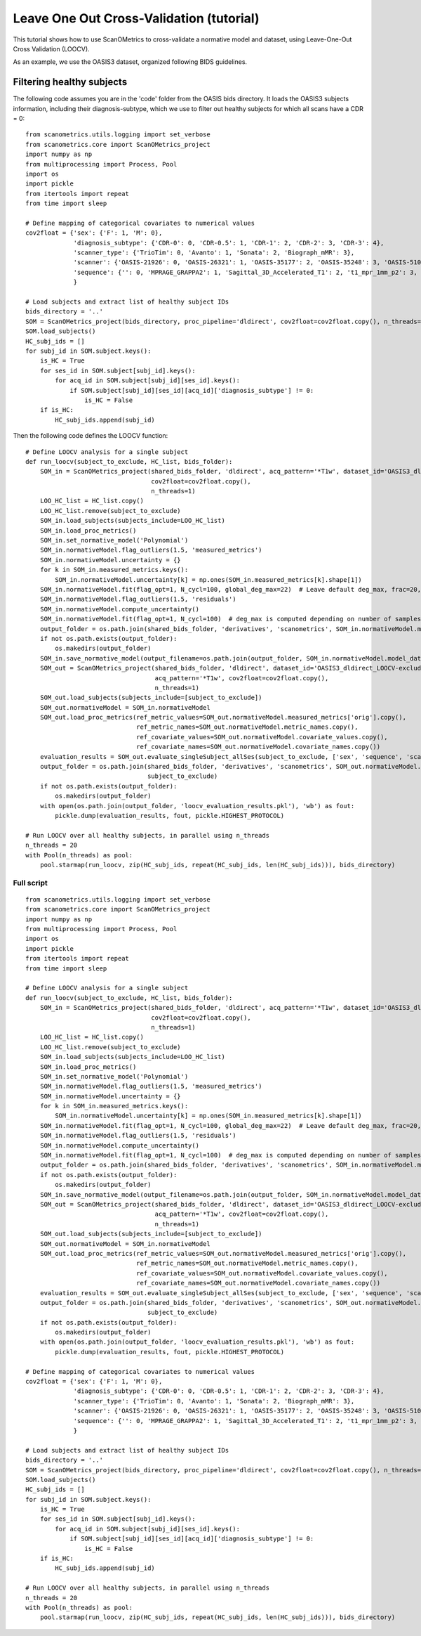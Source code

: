 Leave One Out Cross-Validation (tutorial)
=========================================

This tutorial shows how to use ScanOMetrics to cross-validate a normative model and dataset, using Leave-One-Out Cross Validation (LOOCV).

As an example, we use the OASIS3 dataset, organized following BIDS guidelines.

Filtering healthy subjects
--------------------------

The following code assumes you are in the 'code' folder from the OASIS bids directory. It loads the OASIS3 subjects
information, including their diagnosis-subtype, which we use to filter out healthy subjects for which all scans have a
CDR = 0:

::


    from scanometrics.utils.logging import set_verbose
    from scanometrics.core import ScanOMetrics_project
    import numpy as np
    from multiprocessing import Process, Pool
    import os
    import pickle
    from itertools import repeat
    from time import sleep

    # Define mapping of categorical covariates to numerical values
    cov2float = {'sex': {'F': 1, 'M': 0},
                 'diagnosis_subtype': {'CDR-0': 0, 'CDR-0.5': 1, 'CDR-1': 2, 'CDR-2': 3, 'CDR-3': 4},
                 'scanner_type': {'TrioTim': 0, 'Avanto': 1, 'Sonata': 2, 'Biograph_mMR': 3},
                 'scanner': {'OASIS-21926': 0, 'OASIS-26321': 1, 'OASIS-35177': 2, 'OASIS-35248': 3, 'OASIS-51010': 4, 'OASIS-NA': 5},
                 'sequence': {'': 0, 'MPRAGE_GRAPPA2': 1, 'Sagittal_3D_Accelerated_T1': 2, 't1_mpr_1mm_p2': 3, 't1_mpr_1mm_p2_pos50': 4, 't1_mpr_ns_sag': 5, 't1_mprage_sag_isoWU': 6}
                 }

    # Load subjects and extract list of healthy subject IDs
    bids_directory = '..'
    SOM = ScanOMetrics_project(bids_directory, proc_pipeline='dldirect', cov2float=cov2float.copy(), n_threads=1)
    SOM.load_subjects()
    HC_subj_ids = []
    for subj_id in SOM.subject.keys():
        is_HC = True
        for ses_id in SOM.subject[subj_id].keys():
            for acq_id in SOM.subject[subj_id][ses_id].keys():
                if SOM.subject[subj_id][ses_id][acq_id]['diagnosis_subtype'] != 0:
                    is_HC = False
        if is_HC:
            HC_subj_ids.append(subj_id)

Then the following code defines the LOOCV function:

::


    # Define LOOCV analysis for a single subject
    def run_loocv(subject_to_exclude, HC_list, bids_folder):
        SOM_in = ScanOMetrics_project(shared_bids_folder, 'dldirect', acq_pattern='*T1w', dataset_id='OASIS3_dldirect_LOOCV-exclude-%s' % subject_to_exclude,
                                      cov2float=cov2float.copy(),
                                      n_threads=1)
        LOO_HC_list = HC_list.copy()
        LOO_HC_list.remove(subject_to_exclude)
        SOM_in.load_subjects(subjects_include=LOO_HC_list)
        SOM_in.load_proc_metrics()
        SOM_in.set_normative_model('Polynomial')
        SOM_in.normativeModel.flag_outliers(1.5, 'measured_metrics')
        SOM_in.normativeModel.uncertainty = {}
        for k in SOM_in.measured_metrics.keys():
            SOM_in.normativeModel.uncertainty[k] = np.ones(SOM_in.measured_metrics[k].shape[1])
        SOM_in.normativeModel.fit(flag_opt=1, N_cycl=100, global_deg_max=22)  # Leave default deg_max, frac=20, alpha=0.01
        SOM_in.normativeModel.flag_outliers(1.5, 'residuals')
        SOM_in.normativeModel.compute_uncertainty()
        SOM_in.normativeModel.fit(flag_opt=1, N_cycl=100)  # deg_max is computed depending on number of samples for the fit
        output_folder = os.path.join(shared_bids_folder, 'derivatives', 'scanometrics', SOM_in.normativeModel.model_dataset_id)
        if not os.path.exists(output_folder):
            os.makedirs(output_folder)
        SOM_in.save_normative_model(output_filename=os.path.join(output_folder, SOM_in.normativeModel.model_dataset_id+'.pkl'))
        SOM_out = ScanOMetrics_project(shared_bids_folder, 'dldirect', dataset_id='OASIS3_dldirect_LOOCV-exclude-%s' % subject_to_exclude,
                                       acq_pattern='*T1w', cov2float=cov2float.copy(),
                                       n_threads=1)
        SOM_out.load_subjects(subjects_include=[subject_to_exclude])
        SOM_out.normativeModel = SOM_in.normativeModel
        SOM_out.load_proc_metrics(ref_metric_values=SOM_out.normativeModel.measured_metrics['orig'].copy(),
                                  ref_metric_names=SOM_out.normativeModel.metric_names.copy(),
                                  ref_covariate_values=SOM_out.normativeModel.covariate_values.copy(),
                                  ref_covariate_names=SOM_out.normativeModel.covariate_names.copy())
        evaluation_results = SOM_out.evaluate_singleSubject_allSes(subject_to_exclude, ['sex', 'sequence', 'scanner'], create_html_report=False)
        output_folder = os.path.join(shared_bids_folder, 'derivatives', 'scanometrics', SOM_out.normativeModel.model_dataset_id,
                                     subject_to_exclude)
        if not os.path.exists(output_folder):
            os.makedirs(output_folder)
        with open(os.path.join(output_folder, 'loocv_evaluation_results.pkl'), 'wb') as fout:
            pickle.dump(evaluation_results, fout, pickle.HIGHEST_PROTOCOL)

    # Run LOOCV over all healthy subjects, in parallel using n_threads
    n_threads = 20
    with Pool(n_threads) as pool:
        pool.starmap(run_loocv, zip(HC_subj_ids, repeat(HC_subj_ids, len(HC_subj_ids))), bids_directory)



Full script
***********

::

    from scanometrics.utils.logging import set_verbose
    from scanometrics.core import ScanOMetrics_project
    import numpy as np
    from multiprocessing import Process, Pool
    import os
    import pickle
    from itertools import repeat
    from time import sleep

    # Define LOOCV analysis for a single subject
    def run_loocv(subject_to_exclude, HC_list, bids_folder):
        SOM_in = ScanOMetrics_project(shared_bids_folder, 'dldirect', acq_pattern='*T1w', dataset_id='OASIS3_dldirect_LOOCV-exclude-%s' % subject_to_exclude,
                                      cov2float=cov2float.copy(),
                                      n_threads=1)
        LOO_HC_list = HC_list.copy()
        LOO_HC_list.remove(subject_to_exclude)
        SOM_in.load_subjects(subjects_include=LOO_HC_list)
        SOM_in.load_proc_metrics()
        SOM_in.set_normative_model('Polynomial')
        SOM_in.normativeModel.flag_outliers(1.5, 'measured_metrics')
        SOM_in.normativeModel.uncertainty = {}
        for k in SOM_in.measured_metrics.keys():
            SOM_in.normativeModel.uncertainty[k] = np.ones(SOM_in.measured_metrics[k].shape[1])
        SOM_in.normativeModel.fit(flag_opt=1, N_cycl=100, global_deg_max=22)  # Leave default deg_max, frac=20, alpha=0.01
        SOM_in.normativeModel.flag_outliers(1.5, 'residuals')
        SOM_in.normativeModel.compute_uncertainty()
        SOM_in.normativeModel.fit(flag_opt=1, N_cycl=100)  # deg_max is computed depending on number of samples for the fit
        output_folder = os.path.join(shared_bids_folder, 'derivatives', 'scanometrics', SOM_in.normativeModel.model_dataset_id)
        if not os.path.exists(output_folder):
            os.makedirs(output_folder)
        SOM_in.save_normative_model(output_filename=os.path.join(output_folder, SOM_in.normativeModel.model_dataset_id+'.pkl'))
        SOM_out = ScanOMetrics_project(shared_bids_folder, 'dldirect', dataset_id='OASIS3_dldirect_LOOCV-exclude-%s' % subject_to_exclude,
                                       acq_pattern='*T1w', cov2float=cov2float.copy(),
                                       n_threads=1)
        SOM_out.load_subjects(subjects_include=[subject_to_exclude])
        SOM_out.normativeModel = SOM_in.normativeModel
        SOM_out.load_proc_metrics(ref_metric_values=SOM_out.normativeModel.measured_metrics['orig'].copy(),
                                  ref_metric_names=SOM_out.normativeModel.metric_names.copy(),
                                  ref_covariate_values=SOM_out.normativeModel.covariate_values.copy(),
                                  ref_covariate_names=SOM_out.normativeModel.covariate_names.copy())
        evaluation_results = SOM_out.evaluate_singleSubject_allSes(subject_to_exclude, ['sex', 'sequence', 'scanner'], create_html_report=False)
        output_folder = os.path.join(shared_bids_folder, 'derivatives', 'scanometrics', SOM_out.normativeModel.model_dataset_id,
                                     subject_to_exclude)
        if not os.path.exists(output_folder):
            os.makedirs(output_folder)
        with open(os.path.join(output_folder, 'loocv_evaluation_results.pkl'), 'wb') as fout:
            pickle.dump(evaluation_results, fout, pickle.HIGHEST_PROTOCOL)

    # Define mapping of categorical covariates to numerical values
    cov2float = {'sex': {'F': 1, 'M': 0},
                 'diagnosis_subtype': {'CDR-0': 0, 'CDR-0.5': 1, 'CDR-1': 2, 'CDR-2': 3, 'CDR-3': 4},
                 'scanner_type': {'TrioTim': 0, 'Avanto': 1, 'Sonata': 2, 'Biograph_mMR': 3},
                 'scanner': {'OASIS-21926': 0, 'OASIS-26321': 1, 'OASIS-35177': 2, 'OASIS-35248': 3, 'OASIS-51010': 4, 'OASIS-NA': 5},
                 'sequence': {'': 0, 'MPRAGE_GRAPPA2': 1, 'Sagittal_3D_Accelerated_T1': 2, 't1_mpr_1mm_p2': 3, 't1_mpr_1mm_p2_pos50': 4, 't1_mpr_ns_sag': 5, 't1_mprage_sag_isoWU': 6}
                 }

    # Load subjects and extract list of healthy subject IDs
    bids_directory = '..'
    SOM = ScanOMetrics_project(bids_directory, proc_pipeline='dldirect', cov2float=cov2float.copy(), n_threads=1)
    SOM.load_subjects()
    HC_subj_ids = []
    for subj_id in SOM.subject.keys():
        is_HC = True
        for ses_id in SOM.subject[subj_id].keys():
            for acq_id in SOM.subject[subj_id][ses_id].keys():
                if SOM.subject[subj_id][ses_id][acq_id]['diagnosis_subtype'] != 0:
                    is_HC = False
        if is_HC:
            HC_subj_ids.append(subj_id)

    # Run LOOCV over all healthy subjects, in parallel using n_threads
    n_threads = 20
    with Pool(n_threads) as pool:
        pool.starmap(run_loocv, zip(HC_subj_ids, repeat(HC_subj_ids, len(HC_subj_ids))), bids_directory)
